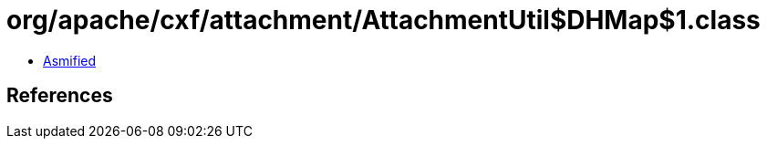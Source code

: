 = org/apache/cxf/attachment/AttachmentUtil$DHMap$1.class

 - link:AttachmentUtil$DHMap$1-asmified.java[Asmified]

== References

